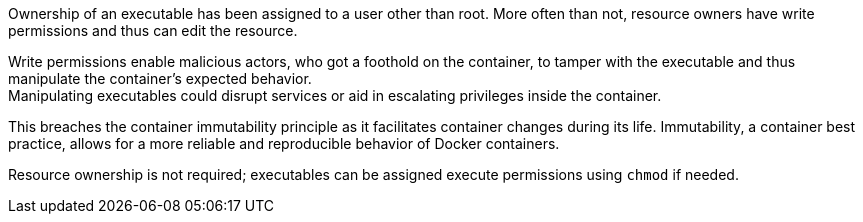 Ownership of an executable has been assigned to a user other than root. More
often than not, resource owners have write permissions and thus can edit the
resource.

Write permissions enable malicious actors, who got a foothold on the container,
to tamper with the executable and thus manipulate the container's expected behavior. +
Manipulating executables could disrupt services or aid in escalating privileges
inside the container. +

This breaches the container immutability principle as it facilitates container
changes during its life. Immutability, a container best practice, allows for a
more reliable and reproducible behavior of Docker containers.

Resource ownership is not required; executables can be assigned execute
permissions using `chmod` if needed.
